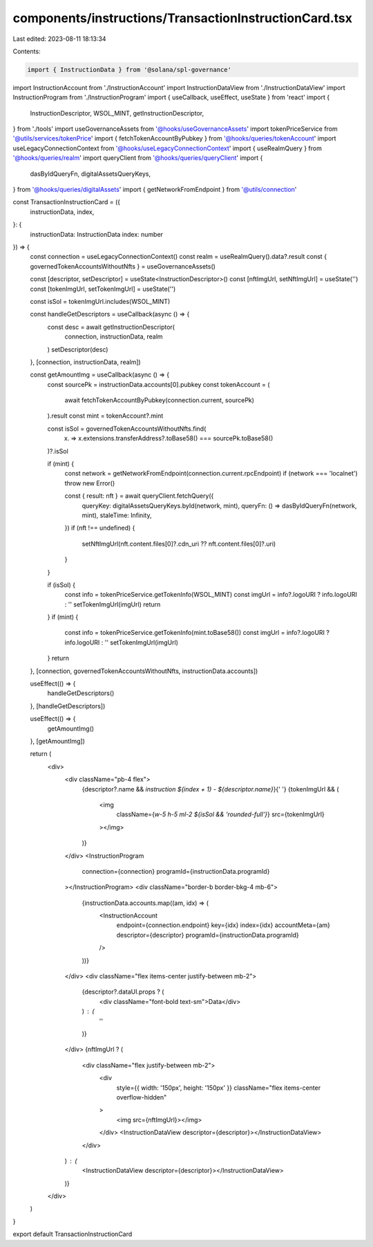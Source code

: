components/instructions/TransactionInstructionCard.tsx
======================================================

Last edited: 2023-08-11 18:13:34

Contents:

.. code-block:: tsx

    import { InstructionData } from '@solana/spl-governance'
import InstructionAccount from './InstructionAccount'
import InstructionDataView from './InstructionDataView'
import InstructionProgram from './InstructionProgram'
import { useCallback, useEffect, useState } from 'react'
import {
  InstructionDescriptor,
  WSOL_MINT,
  getInstructionDescriptor,
} from './tools'
import useGovernanceAssets from '@hooks/useGovernanceAssets'
import tokenPriceService from '@utils/services/tokenPrice'
import { fetchTokenAccountByPubkey } from '@hooks/queries/tokenAccount'
import useLegacyConnectionContext from '@hooks/useLegacyConnectionContext'
import { useRealmQuery } from '@hooks/queries/realm'
import queryClient from '@hooks/queries/queryClient'
import {
  dasByIdQueryFn,
  digitalAssetsQueryKeys,
} from '@hooks/queries/digitalAssets'
import { getNetworkFromEndpoint } from '@utils/connection'

const TransactionInstructionCard = ({
  instructionData,
  index,
}: {
  instructionData: InstructionData
  index: number
}) => {
  const connection = useLegacyConnectionContext()
  const realm = useRealmQuery().data?.result
  const { governedTokenAccountsWithoutNfts } = useGovernanceAssets()

  const [descriptor, setDescriptor] = useState<InstructionDescriptor>()
  const [nftImgUrl, setNftImgUrl] = useState('')
  const [tokenImgUrl, setTokenImgUrl] = useState('')

  const isSol = tokenImgUrl.includes(WSOL_MINT)

  const handleGetDescriptors = useCallback(async () => {
    const desc = await getInstructionDescriptor(
      connection,
      instructionData,
      realm
    )
    setDescriptor(desc)
  }, [connection, instructionData, realm])

  const getAmountImg = useCallback(async () => {
    const sourcePk = instructionData.accounts[0].pubkey
    const tokenAccount = (
      await fetchTokenAccountByPubkey(connection.current, sourcePk)
    ).result
    const mint = tokenAccount?.mint

    const isSol = governedTokenAccountsWithoutNfts.find(
      (x) => x.extensions.transferAddress?.toBase58() === sourcePk.toBase58()
    )?.isSol

    if (mint) {
      const network = getNetworkFromEndpoint(connection.current.rpcEndpoint)
      if (network === 'localnet') throw new Error()

      const { result: nft } = await queryClient.fetchQuery({
        queryKey: digitalAssetsQueryKeys.byId(network, mint),
        queryFn: () => dasByIdQueryFn(network, mint),
        staleTime: Infinity,
      })
      if (nft !== undefined) {
        setNftImgUrl(nft.content.files[0]?.cdn_uri ?? nft.content.files[0]?.uri)
      }
    }

    if (isSol) {
      const info = tokenPriceService.getTokenInfo(WSOL_MINT)
      const imgUrl = info?.logoURI ? info.logoURI : ''
      setTokenImgUrl(imgUrl)
      return
    }
    if (mint) {
      const info = tokenPriceService.getTokenInfo(mint.toBase58())
      const imgUrl = info?.logoURI ? info.logoURI : ''
      setTokenImgUrl(imgUrl)
    }
    return
  }, [connection, governedTokenAccountsWithoutNfts, instructionData.accounts])

  useEffect(() => {
    handleGetDescriptors()
  }, [handleGetDescriptors])

  useEffect(() => {
    getAmountImg()
  }, [getAmountImg])

  return (
    <div>
      <div className="pb-4 flex">
        {descriptor?.name && `instruction ${index + 1} - ${descriptor.name}`}{' '}
        {tokenImgUrl && (
          <img
            className={`w-5 h-5 ml-2 ${isSol && 'rounded-full'}`}
            src={tokenImgUrl}
          ></img>
        )}
      </div>
      <InstructionProgram
        connection={connection}
        programId={instructionData.programId}
      ></InstructionProgram>
      <div className="border-b border-bkg-4 mb-6">
        {instructionData.accounts.map((am, idx) => (
          <InstructionAccount
            endpoint={connection.endpoint}
            key={idx}
            index={idx}
            accountMeta={am}
            descriptor={descriptor}
            programId={instructionData.programId}
          />
        ))}
      </div>
      <div className="flex items-center justify-between mb-2">
        {descriptor?.dataUI.props ? (
          <div className="font-bold text-sm">Data</div>
        ) : (
          ''
        )}
      </div>
      {nftImgUrl ? (
        <div className="flex justify-between mb-2">
          <div
            style={{ width: '150px', height: '150px' }}
            className="flex items-center overflow-hidden"
          >
            <img src={nftImgUrl}></img>
          </div>
          <InstructionDataView descriptor={descriptor}></InstructionDataView>
        </div>
      ) : (
        <InstructionDataView descriptor={descriptor}></InstructionDataView>
      )}
    </div>
  )
}

export default TransactionInstructionCard


